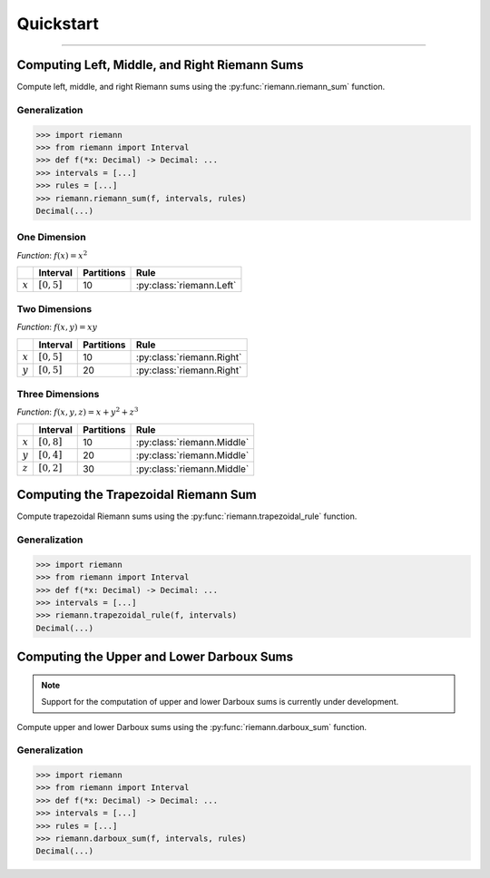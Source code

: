 .. _quickstart:

Quickstart
==========

-----

Computing Left, Middle, and Right Riemann Sums
----------------------------------------------

Compute left, middle, and right Riemann sums using the :py:func:`riemann.riemann_sum` function.

Generalization
^^^^^^^^^^^^^^

.. code-block:: python
    
    >>> import riemann
    >>> from riemann import Interval
    >>> def f(*x: Decimal) -> Decimal: ...
    >>> intervals = [...]
    >>> rules = [...]
    >>> riemann.riemann_sum(f, intervals, rules)
    Decimal(...)

One Dimension
^^^^^^^^^^^^^

*Function*: :math:`f(x) = x^{2}`

+-----------+-------------------+---------------+---------------------------+
|           | Interval          | Partitions    | Rule                      |
+===========+===================+===============+===========================+
| :math:`x` | :math:`[0, 5]`    | 10            | :py:class:`riemann.Left`  |
+-----------+-------------------+---------------+---------------------------+

.. doctest::
    :pyversion: >= 3.8

    >>> import riemann
    >>> from riemann import Interval
    >>> f = lambda x: x ** 2
    >>> intervals = [Interval(0, 5, 10)]
    >>> rules = [riemann.Left]
    >>> riemann.riemann_sum(f, intervals, rules)
    Decimal('35.625')

Two Dimensions
^^^^^^^^^^^^^^

*Function*: :math:`f(x, y) = xy`

+-----------+-------------------+---------------+---------------------------+
|           | Interval          | Partitions    | Rule                      |
+===========+===================+===============+===========================+
| :math:`x` | :math:`[0, 5]`    | 10            | :py:class:`riemann.Right` |
+-----------+-------------------+---------------+---------------------------+
| :math:`y` | :math:`[0, 5]`    | 20            | :py:class:`riemann.Right` |
+-----------+-------------------+---------------+---------------------------+

.. doctest::
    :pyversion: >= 3.8

    >>> import riemann
    >>> from riemann import Interval
    >>> f = lambda x, y: x * y
    >>> intervals = [Interval(0, 5, 10), Interval(0, 5, 20)]
    >>> rules = [riemann.Right, riemann.Right]
    >>> riemann.riemann_sum(f, intervals, rules)
    Decimal('180.46875')

Three Dimensions
^^^^^^^^^^^^^^^^

*Function*: :math:`f(x, y, z) = x + y^{2} + z^{3}`

+-----------+-------------------+---------------+-------------------------------+
|           | Interval          | Partitions    | Rule                          |
+===========+===================+===============+===============================+
| :math:`x` | :math:`[0, 8]`    | 10            | :py:class:`riemann.Middle`    |
+-----------+-------------------+---------------+-------------------------------+
| :math:`y` | :math:`[0, 4]`    | 20            | :py:class:`riemann.Middle`    |
+-----------+-------------------+---------------+-------------------------------+
| :math:`z` | :math:`[0, 2]`    | 30            | :py:class:`riemann.Middle`    |
+-----------+-------------------+---------------+-------------------------------+

.. doctest::
    :pyversion: >= 3.8

    >>> import riemann
    >>> from riemann import Interval
    >>> f = lambda x, y, z: x + y ** 2 + z ** 3
    >>> intervals = [
    ...     Interval(0, 8, 10),
    ...     Interval(0, 4, 20),
    ...     Interval(0, 2, 30),
    ... ]
    >>> rules = [riemann.Middle, riemann.Middle, riemann.Middle]
    >>> riemann.riemann_sum(f, intervals, rules)
    Decimal('725.0488888888888888888888948')

Computing the Trapezoidal Riemann Sum
-------------------------------------

Compute trapezoidal Riemann sums using the :py:func:`riemann.trapezoidal_rule` function.

Generalization
^^^^^^^^^^^^^^

.. code-block:: python

    >>> import riemann
    >>> from riemann import Interval
    >>> def f(*x: Decimal) -> Decimal: ...
    >>> intervals = [...]
    >>> riemann.trapezoidal_rule(f, intervals)
    Decimal(...)

Computing the Upper and Lower Darboux Sums
------------------------------------------

.. note::

    Support for the computation of upper and lower Darboux sums is currently under development.

Compute upper and lower Darboux sums using the :py:func:`riemann.darboux_sum` function.

Generalization
^^^^^^^^^^^^^^

.. code-block:: python

    >>> import riemann
    >>> from riemann import Interval
    >>> def f(*x: Decimal) -> Decimal: ...
    >>> intervals = [...]
    >>> rules = [...]
    >>> riemann.darboux_sum(f, intervals, rules)
    Decimal(...)
